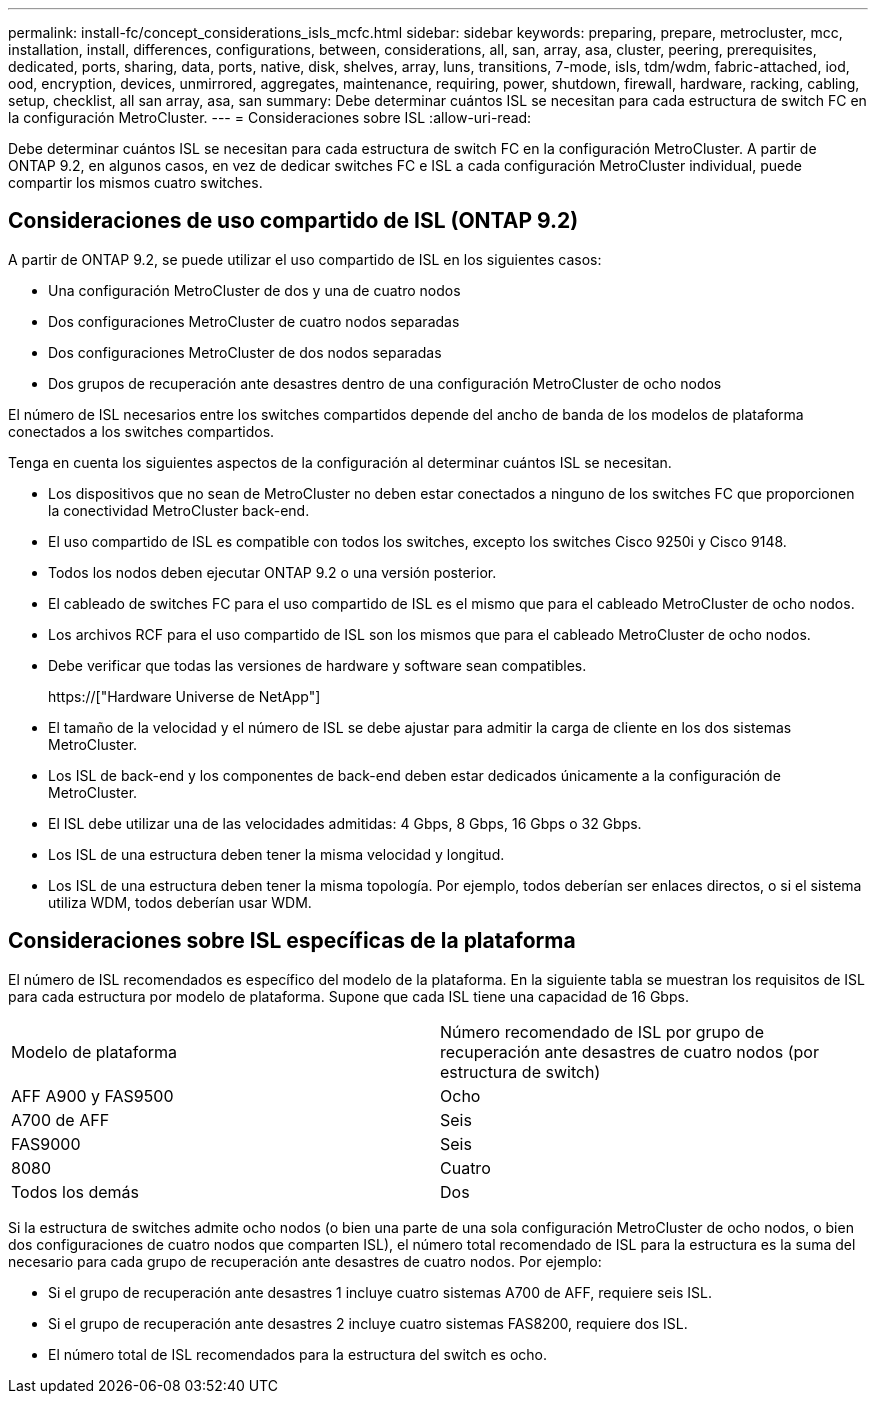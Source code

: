 ---
permalink: install-fc/concept_considerations_isls_mcfc.html 
sidebar: sidebar 
keywords: preparing, prepare, metrocluster, mcc, installation, install, differences, configurations, between, considerations, all, san, array, asa, cluster, peering, prerequisites, dedicated, ports, sharing, data, ports, native, disk, shelves, array, luns, transitions, 7-mode, isls, tdm/wdm, fabric-attached, iod, ood, encryption, devices, unmirrored, aggregates, maintenance, requiring, power, shutdown, firewall, hardware, racking, cabling, setup, checklist, all san array, asa, san 
summary: Debe determinar cuántos ISL se necesitan para cada estructura de switch FC en la configuración MetroCluster. 
---
= Consideraciones sobre ISL
:allow-uri-read: 


[role="lead"]
Debe determinar cuántos ISL se necesitan para cada estructura de switch FC en la configuración MetroCluster. A partir de ONTAP 9.2, en algunos casos, en vez de dedicar switches FC e ISL a cada configuración MetroCluster individual, puede compartir los mismos cuatro switches.



== Consideraciones de uso compartido de ISL (ONTAP 9.2)

A partir de ONTAP 9.2, se puede utilizar el uso compartido de ISL en los siguientes casos:

* Una configuración MetroCluster de dos y una de cuatro nodos
* Dos configuraciones MetroCluster de cuatro nodos separadas
* Dos configuraciones MetroCluster de dos nodos separadas
* Dos grupos de recuperación ante desastres dentro de una configuración MetroCluster de ocho nodos


El número de ISL necesarios entre los switches compartidos depende del ancho de banda de los modelos de plataforma conectados a los switches compartidos.

Tenga en cuenta los siguientes aspectos de la configuración al determinar cuántos ISL se necesitan.

* Los dispositivos que no sean de MetroCluster no deben estar conectados a ninguno de los switches FC que proporcionen la conectividad MetroCluster back-end.
* El uso compartido de ISL es compatible con todos los switches, excepto los switches Cisco 9250i y Cisco 9148.
* Todos los nodos deben ejecutar ONTAP 9.2 o una versión posterior.
* El cableado de switches FC para el uso compartido de ISL es el mismo que para el cableado MetroCluster de ocho nodos.
* Los archivos RCF para el uso compartido de ISL son los mismos que para el cableado MetroCluster de ocho nodos.
* Debe verificar que todas las versiones de hardware y software sean compatibles.
+
https://["Hardware Universe de NetApp"]

* El tamaño de la velocidad y el número de ISL se debe ajustar para admitir la carga de cliente en los dos sistemas MetroCluster.
* Los ISL de back-end y los componentes de back-end deben estar dedicados únicamente a la configuración de MetroCluster.
* El ISL debe utilizar una de las velocidades admitidas: 4 Gbps, 8 Gbps, 16 Gbps o 32 Gbps.
* Los ISL de una estructura deben tener la misma velocidad y longitud.
* Los ISL de una estructura deben tener la misma topología. Por ejemplo, todos deberían ser enlaces directos, o si el sistema utiliza WDM, todos deberían usar WDM.




== Consideraciones sobre ISL específicas de la plataforma

El número de ISL recomendados es específico del modelo de la plataforma. En la siguiente tabla se muestran los requisitos de ISL para cada estructura por modelo de plataforma. Supone que cada ISL tiene una capacidad de 16 Gbps.

|===


| Modelo de plataforma | Número recomendado de ISL por grupo de recuperación ante desastres de cuatro nodos (por estructura de switch) 


 a| 
AFF A900 y FAS9500
 a| 
Ocho



 a| 
A700 de AFF
 a| 
Seis



 a| 
FAS9000
 a| 
Seis



 a| 
8080
 a| 
Cuatro



 a| 
Todos los demás
 a| 
Dos

|===
Si la estructura de switches admite ocho nodos (o bien una parte de una sola configuración MetroCluster de ocho nodos, o bien dos configuraciones de cuatro nodos que comparten ISL), el número total recomendado de ISL para la estructura es la suma del necesario para cada grupo de recuperación ante desastres de cuatro nodos. Por ejemplo:

* Si el grupo de recuperación ante desastres 1 incluye cuatro sistemas A700 de AFF, requiere seis ISL.
* Si el grupo de recuperación ante desastres 2 incluye cuatro sistemas FAS8200, requiere dos ISL.
* El número total de ISL recomendados para la estructura del switch es ocho.

